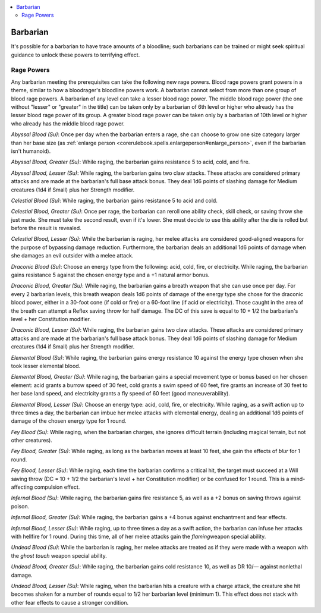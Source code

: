 
.. _`advancedclassguide.classoptions.barbarian`:

.. contents:: \ 

.. _`advancedclassguide.classoptions.barbarian#barbarian`:

Barbarian
##########

It's possible for a barbarian to have trace amounts of a bloodline; such barbarians can be trained or might seek spiritual guidance to unlock these powers to terrifying effect.

.. _`advancedclassguide.classoptions.barbarian#rage_powers`:

Rage Powers
************

Any barbarian meeting the prerequisites can take the following new rage powers. Blood rage powers grant powers in a theme, similar to how a bloodrager's bloodline powers work. A barbarian cannot select from more than one group of blood rage powers. A barbarian of any level can take a lesser blood rage power. The middle blood rage power (the one without "lesser" or "greater" in the title) can be taken only by a barbarian of 6th level or higher who already has the lesser blood rage power of its group. A greater blood rage power can be taken only by a barbarian of 10th level or higher who already has the middle blood rage power.

.. _`advancedclassguide.classoptions.barbarian#abyssal_blood`:

\ *Abyssal Blood (Su)*\ : Once per day when the barbarian enters a rage, she can choose to grow one size category larger than her base size (as :ref:`enlarge person <corerulebook.spells.enlargeperson#enlarge_person>`\ , even if the barbarian isn't humanoid).

.. _`advancedclassguide.classoptions.barbarian#greater_abyssal_blood`:

\ *Abyssal Blood, Greater (Su)*\ : While raging, the barbarian gains resistance 5 to acid, cold, and fire. 

.. _`advancedclassguide.classoptions.barbarian#lesser_abyssal_blood`:

\ *Abyssal Blood, Lesser (Su)*\ : While raging, the barbarian gains two claw attacks. These attacks are considered primary attacks and are made at the barbarian's full base attack bonus. They deal 1d6 points of slashing damage for Medium creatures (1d4 if Small) plus her Strength modifier.

.. _`advancedclassguide.classoptions.barbarian#celestial_blood`:

\ *Celestial Blood (Su)*\ : While raging, the barbarian gains resistance 5 to acid and cold. 

.. _`advancedclassguide.classoptions.barbarian#greater_celestial_blood`:

\ *Celestial Blood, Greater (Su)*\ : Once per rage, the barbarian can reroll one ability check, skill check, or saving throw she just made. She must take the second result, even if it's lower. She must decide to use this ability after the die is rolled but before the result is revealed. 

.. _`advancedclassguide.classoptions.barbarian#lesser_celestial_blood`:

\ *Celestial Blood, Lesser (Su)*\ : While the barbarian is raging, her melee attacks are considered good-aligned weapons for the purpose of bypassing damage reduction. Furthermore, the barbarian deals an additional 1d6 points of damage when she damages an evil outsider with a melee attack.

.. _`advancedclassguide.classoptions.barbarian#draconic_blood`:

\ *Draconic Blood (Su)*\ : Choose an energy type from the following: acid, cold, fire, or electricity. While raging, the barbarian gains resistance 5 against the chosen energy type and a +1 natural armor bonus. 

.. _`advancedclassguide.classoptions.barbarian#greater_draconic_blood`:

\ *Draconic Blood, Greater (Su)*\ : While raging, the barbarian gains a breath weapon that she can use once per day. For every 2 barbarian levels, this breath weapon deals 1d6 points of damage of the energy type she chose for the draconic blood power, either in a 30-foot cone (if cold or fire) or a 60-foot line (if acid or electricity). Those caught in the area of the breath can attempt a Reflex saving throw for half damage. The DC of this save is equal to 10 + 1/2 the barbarian's level + her Constitution modifier. 

.. _`advancedclassguide.classoptions.barbarian#lesser_draconic_blood`:

\ *Draconic Blood, Lesser (Su)*\ : While raging, the barbarian gains two claw attacks. These attacks are considered primary attacks and are made at the barbarian's full base attack bonus. They deal 1d6 points of slashing damage for Medium creatures (1d4 if Small) plus her Strength modifier.

.. _`advancedclassguide.classoptions.barbarian#elemental_blood`:

\ *Elemental Blood (Su)*\ : While raging, the barbarian gains energy resistance 10 against the energy type chosen when she took lesser elemental blood. 

.. _`advancedclassguide.classoptions.barbarian#greater_elemental_blood`:

\ *Elemental Blood, Greater (Su)*\ : While raging, the barbarian gains a special movement type or bonus based on her chosen element: acid grants a burrow speed of 30 feet, cold grants a swim speed of 60 feet, fire grants an increase of 30 feet to her base land speed, and electricity grants a fly speed of 60 feet (good maneuverability).

.. _`advancedclassguide.classoptions.barbarian#lesser_elemental_blood`:

\ *Elemental Blood, Lesser (Su)*\ : Choose an energy type: acid, cold, fire, or electricity. While raging, as a swift action up to three times a day, the barbarian can imbue her melee attacks with elemental energy, dealing an additional 1d6 points of damage of the chosen energy type for 1 round.

.. _`advancedclassguide.classoptions.barbarian#fey_blood`:

\ *Fey Blood (Su)*\ : While raging, when the barbarian charges, she ignores difficult terrain (including magical terrain, but not other creatures).

.. _`advancedclassguide.classoptions.barbarian#greater_fey_blood`:

\ *Fey Blood, Greater (Su)*\ : While raging, as long as the barbarian moves at least 10 feet, she gain the effects of \ *blur*\  for 1 round. 

.. _`advancedclassguide.classoptions.barbarian#lesser_fey_blood`:

\ *Fey Blood, Lesser (Su)*\ : While raging, each time the barbarian confirms a critical hit, the target must succeed at a Will saving throw (DC = 10 + 1/2 the barbarian's level + her Constitution modifier) or be confused for 1 round. This is a mind-affecting compulsion effect.

.. _`advancedclassguide.classoptions.barbarian#infernal_blood`:

\ *Infernal Blood (Su)*\ : While raging, the barbarian gains fire resistance 5, as well as a +2 bonus on saving throws against poison.

.. _`advancedclassguide.classoptions.barbarian#greater_infernal_blood`:

\ *Infernal Blood, Greater (Su)*\ : While raging, the barbarian gains a +4 bonus against enchantment and fear effects.

.. _`advancedclassguide.classoptions.barbarian#lesser_infernal_blood`:

\ *Infernal Blood, Lesser (Su)*\ : While raging, up to three times a day as a swift action, the barbarian can infuse her attacks with hellfire for 1 round. During this time, all of her melee attacks gain the \ *flaming*\ weapon special ability.

.. _`advancedclassguide.classoptions.barbarian#undead_blood`:

\ *Undead Blood (Su)*\ : While the barbarian is raging, her melee attacks are treated as if they were made with a weapon with the \ *ghost touch*\  weapon special ability. 

.. _`advancedclassguide.classoptions.barbarian#greater_undead_blood`:

\ *Undead Blood, Greater (Su)*\ : While raging, the barbarian gains cold resistance 10, as well as DR 10/— against nonlethal damage.

.. _`advancedclassguide.classoptions.barbarian#lesser_undead_blood`:

\ *Undead Blood, Lesser (Su)*\ : While raging, when the barbarian hits a creature with a charge attack, the creature she hit becomes shaken for a number of rounds equal to 1/2 her barbarian level (minimum 1). This effect does not stack with other fear effects to cause a stronger condition.

